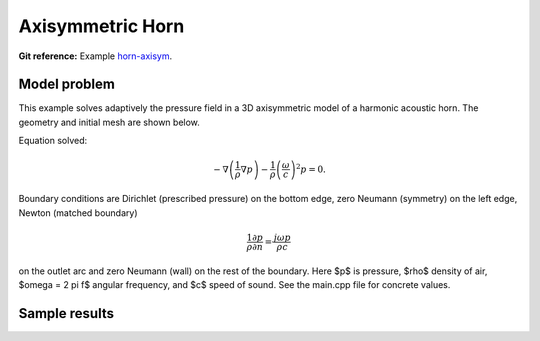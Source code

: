 Axisymmetric Horn
-----------------

**Git reference:** Example `horn-axisym <http://git.hpfem.org/hermes.git/tree/HEAD:/hermes2d/examples/acoustics/horn-axisym>`_.

Model problem
~~~~~~~~~~~~~

This example solves adaptively the pressure field in a 3D axisymmetric model 
of a harmonic acoustic horn. The geometry and initial mesh are shown below.

.. image:: horn-axisym/domain.png
   :align: center
   :width: 400  
   :alt: Domain.

Equation solved: 

.. math::
    -\nabla \left(\frac{1}{\rho} \nabla p\right) - \frac{1}{\rho}\left(\frac{\omega}{c}\right)^2 p = 0.

Boundary conditions are Dirichlet (prescribed pressure) on the bottom edge, zero Neumann (symmetry)
on the left edge, Newton (matched boundary) 

.. math::
    \frac{1}{\rho} \frac{\partial p}{\partial n} = \frac{j \omega p}{\rho c}

on the outlet arc and zero Neumann (wall) on the rest of the boundary. Here $p$ is pressure,
$\rho$ density of air, $\omega = 2 \pi f$ angular frequency, and $c$ speed of sound. See
the main.cpp file for concrete values.

Sample results
~~~~~~~~~~~~~~

.. image:: horn-axisym/screenshot.png
   :scale: 80 %   
   :align: center 	
   :alt: Axisymmetrix horn results.



